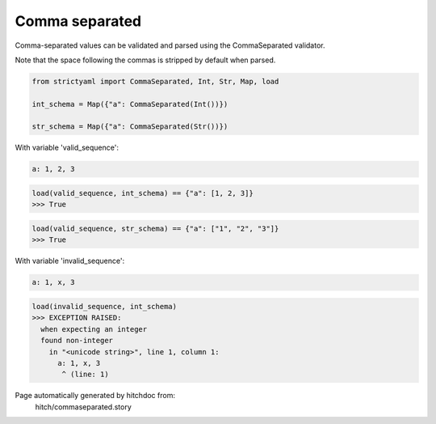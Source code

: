 Comma separated
---------------

Comma-separated values can be validated and parsed
using the CommaSeparated validator.

Note that the space following the commas is stripped by
default when parsed.

.. code-block:: python

    from strictyaml import CommaSeparated, Int, Str, Map, load
    
    int_schema = Map({"a": CommaSeparated(Int())})
    
    str_schema = Map({"a": CommaSeparated(Str())})

With variable 'valid_sequence':

.. code-block:: yaml

  a: 1, 2, 3



.. code-block:: python

    load(valid_sequence, int_schema) == {"a": [1, 2, 3]}
    >>> True



.. code-block:: python

    load(valid_sequence, str_schema) == {"a": ["1", "2", "3"]}
    >>> True

With variable 'invalid_sequence':

.. code-block:: yaml

  a: 1, x, 3



.. code-block:: python

    load(invalid_sequence, int_schema)
    >>> EXCEPTION RAISED:
      when expecting an integer
      found non-integer
        in "<unicode string>", line 1, column 1:
          a: 1, x, 3
           ^ (line: 1)


Page automatically generated by hitchdoc from:
  hitch/commaseparated.story